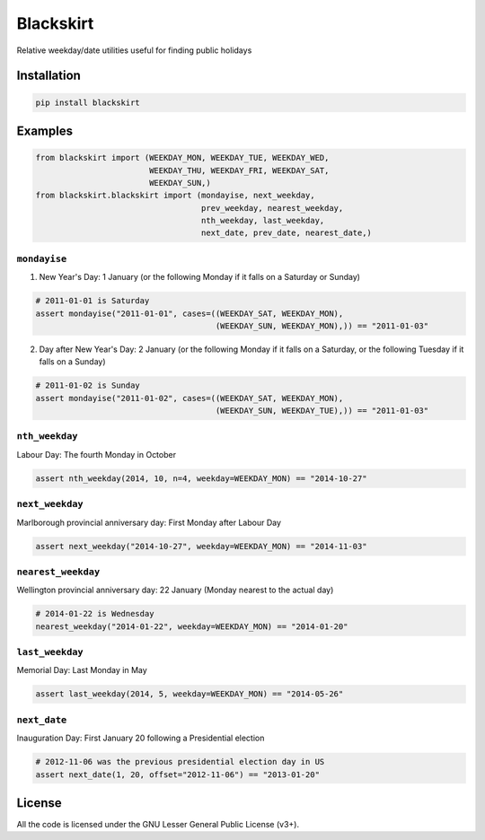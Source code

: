 Blackskirt
==========
Relative weekday/date utilities useful for finding public holidays

Installation
------------
.. code-block:: bash

    pip install blackskirt

Examples
--------
.. code-block:: python

    from blackskirt import (WEEKDAY_MON, WEEKDAY_TUE, WEEKDAY_WED,
                            WEEKDAY_THU, WEEKDAY_FRI, WEEKDAY_SAT,
                            WEEKDAY_SUN,)
    from blackskirt.blackskirt import (mondayise, next_weekday,
                                       prev_weekday, nearest_weekday,
                                       nth_weekday, last_weekday,
                                       next_date, prev_date, nearest_date,)

``mondayise``
~~~~~~~~~~~~~

1. New Year's Day: 1 January (or the following Monday if it falls on a Saturday or Sunday)

.. code-block:: python

    # 2011-01-01 is Saturday
    assert mondayise("2011-01-01", cases=((WEEKDAY_SAT, WEEKDAY_MON),
                                          (WEEKDAY_SUN, WEEKDAY_MON),)) == "2011-01-03"

2. Day after New Year's Day: 2 January (or the following Monday if it falls on a Saturday, or the following Tuesday if it falls on a Sunday)

.. code-block:: python

    # 2011-01-02 is Sunday
    assert mondayise("2011-01-02", cases=((WEEKDAY_SAT, WEEKDAY_MON),
                                          (WEEKDAY_SUN, WEEKDAY_TUE),)) == "2011-01-03"

``nth_weekday``
~~~~~~~~~~~~~~~

Labour Day: The fourth Monday in October

.. code-block:: python

    assert nth_weekday(2014, 10, n=4, weekday=WEEKDAY_MON) == "2014-10-27"

``next_weekday``
~~~~~~~~~~~~~~~~

Marlborough provincial anniversary day: First Monday after Labour Day

.. code-block:: python

    assert next_weekday("2014-10-27", weekday=WEEKDAY_MON) == "2014-11-03"

``nearest_weekday``
~~~~~~~~~~~~~~~~~~~

Wellington provincial anniversary day: 22 January (Monday nearest to the actual day)

.. code-block:: python

    # 2014-01-22 is Wednesday
    nearest_weekday("2014-01-22", weekday=WEEKDAY_MON) == "2014-01-20"

``last_weekday``
~~~~~~~~~~~~~~~~

Memorial Day: Last Monday in May

.. code-block:: python

    assert last_weekday(2014, 5, weekday=WEEKDAY_MON) == "2014-05-26"

``next_date``
~~~~~~~~~~~~~

Inauguration Day: First January 20 following a Presidential election

.. code-block:: python

    # 2012-11-06 was the previous presidential election day in US
    assert next_date(1, 20, offset="2012-11-06") == "2013-01-20"

License
-------
All the code is licensed under the GNU Lesser General Public License (v3+).
